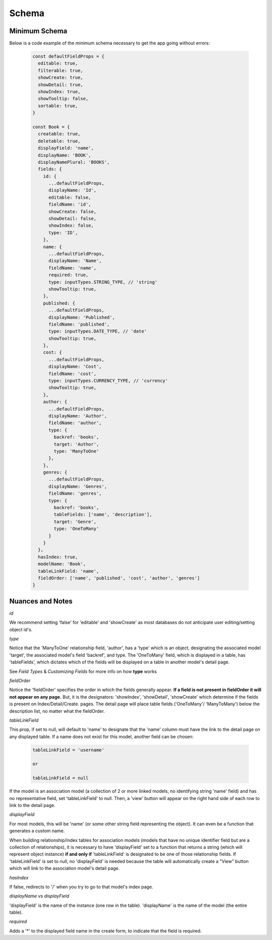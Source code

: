 .. _tutorial/schema:

****************
Schema
****************


Minimum Schema
------------------

Below is a code example of the minimum schema necessary to get the app going without errors:

 .. code-block:: javascript

    const defaultFieldProps = {
      editable: true,
      filterable: true,
      showCreate: true,
      showDetail: true,
      showIndex: true,
      showTooltip: false,
      sortable: true,
    }

    const Book = {
      creatable: true,
      deletable: true,
      displayField: 'name',
      displayName: 'BOOK',
      displayNamePlural: 'BOOKS',
      fields: {
        id: {
          ...defaultFieldProps,
          displayName: 'Id',
          editable: false,
          fieldName: 'id',
          showCreate: false,
          showDetail: false,
          showIndex: false,
          type: 'ID',
        },
        name: {
          ...defaultFieldProps,
          displayName: 'Name',
          fieldName: 'name',
          required: true,
          type: inputTypes.STRING_TYPE, // 'string'
          showTooltip: true,
        },
        published: {
          ...defaultFieldProps,
          displayName: 'Published',
          fieldName: 'published',
          type: inputTypes.DATE_TYPE, // 'date'
          showTooltip: true,
        },
        cost: {
          ...defaultFieldProps,
          displayName: 'Cost',
          fieldName: 'cost',
          type: inputTypes.CURRENCY_TYPE, // 'currency'
          showTooltip: true,
        },
        author: {
          ...defaultFieldProps,
          displayName: 'Author',
          fieldName: 'author',
          type: {
            backref: 'books',
            target: 'Author',
            type: 'ManyToOne'
          },
        },
        genres: {
          ...defaultFieldProps,
          displayName: 'Genres',
          fieldName: 'genres',
          type: {
            backref: 'books',
            tableFields: ['name', 'description'],
            target: 'Genre',
            type: 'OneToMany'
          }
        }
      },
      hasIndex: true,
      modelName: 'Book',
      tableLinkField: 'name',
      fieldOrder: ['name', 'published', 'cost', 'author', 'genres']
    }


Nuances and Notes
-------------------

*id*

We recommend setting 'false' for 'editable' and 'showCreate' as most databases do not anticipate user editing/setting object id's.

*type*

Notice that the  'ManyToOne' relationship field, 'author', has a 'type' which is an object, designating the associated model 'target', the associated model's field 'backref', and type. The 'OneToMany' field, which is displayed in a table, has 'tableFields', which dictates which of the fields will be displayed on a table in another model's detail page.

See `Field Types` & `Customizing Fields` for more info on how **type** works

*fieldOrder*

Notice the 'fieldOrder' specifies the order in which the fields generally appear. **If a field is not present in fieldOrder it will not appear on any page.** But, it is the designators: 'showIndex', 'showDetail', 'showCreate' which determine if the fields is present on Index/Detail/Create. pages. The detail page will place table fields ('OneToMany'/ 'ManyToMany') below the description list, no matter what the fieldOrder.

*tableLinkField*

This prop, if set to null, will default to 'name' to designate that the 'name' column must have the link to the detail page on any displayed table. If a name does not exist for this model, another field can be chosen:

  .. code-block:: JSON

    tableLinkField = 'username'

    or

    tableLinkField = null



If the model is an association model (a collection of 2 or more linked models, no identifying string 'name' field) and has no representative field, set 'tableLinkField' to null. Then, a 'view' button will appear on the right hand side of each row to link to the detail page.

*displayField*

For most models, this will be 'name' (or some other string field representing the object). It can even be a function that generates a custom name.

When building relationship/index tables for association models (models that have no unique identifier field but are a collection of relationships), it is necessary to have 'displayField' set to a function that returns a string (which will represent object instance) **if and only if** 'tableLinkField' is designated to be one of those relationship fields. If 'tableLinkField' is set to null, no 'displayField' is needed because the table will automatically create a "View" button which will link to the association model's detail page.

*hasIndex*

If false, redirects to '/' when you try to go to that model's index page.

*displayName vs displayField*

'displayField' is the name of the instance (one row in the table).
'displayName' is the name of the model (the entire table).

*required*

Adds a '*' to the displayed field name in the create form, to indicate that the field is required.

